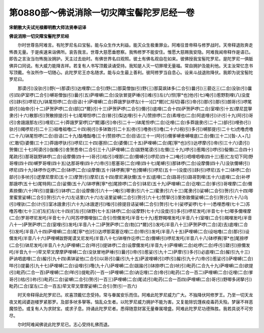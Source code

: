 第0880部～佛说消除一切灾障宝髻陀罗尼经一卷
==============================================

**宋朝散大夫试光禄卿明教大师法贤奉诏译**

**佛说消除一切灾障宝髻陀罗尼经**


　　尔时世尊告阿难言。有陀罗尼名曰宝髻。能与众生作大利益。能灭众生极重罪业。阿难往昔帝释与修罗战时。天帝释退败奔走怖畏无量。于是疾速来诣佛所。哀告我言。世尊大慈愿垂愍察。我怖修罗不能安住。惟愿大慈赐我安隐。阿难我闻帝释作是语已。即告之言汝当勿怖施汝拥护。天主过去劫时。有佛世界名曰观照。彼土有佛名观自在如来。彼佛授我宝髻陀罗尼。是陀罗尼一俱胝佛异口同说。有大威力能降吉祥。若复有人书写顶戴读诵受持。我知是人灭一切罪增无量福。常自拥护及能利他。天主汝常忆念书写顶戴。令汝所作一切随心。此陀罗尼王亦名随求。能与众生最上善利。彼阿修罗当自息心。设来斗战退败降伏。我即为说宝髻陀罗尼曰。

　　那谟(引)没驮(引)野(一)那谟(引)达哩摩(二合引)野(二)那莫僧伽(引)野(三)那莫飒钵多(二合引)曩(引)三藐讫三(二合)没驮(引)曩(引四)萨室啰(二合引)嚩哥僧伽(引)曩(引五)萨哩嚩(二合)没驮冒提萨埵(引)难(引)左(六)怛[寧*也]他(引七)唵(引)惹野割哩(八)没度(引)跢(引)啰尼(九)钵尾怛啰(二合)目诘(十)萨哩嚩(二合)莽誐罗驮啰左(十一)[口*爾](仁际切)暮(引)帝(引)那(引)那(引)朗哥(引)啰尾部(引)始帝(引十二)萨贺萨啰(二合)部[口*爾](引十三)萨贺萨啰(二合引)儞(引)底哩(二合十四)萨贺萨啰(二合)室哩(引十五)摩尼昆拏隶(引十六)散那(引)贺散捺提(引十七)尾唧怛啰(二合)冒(引)梨达哩(引十八)赞捺啰(二合)素哩也(二合)阿底哩(引)计(引十九)阿(引)哥(引)舍誐誐那左(引)哩尼(二十)莽誐罗室啰[口*爾]暮(引)帝(引二十一)钵尾怛啰(二合)讫哩(二合)多莽誐隶(引二十二)部(引)哩弥(引)驮(引)羯啰尼(引二十三)祖噜祖噜(二十四)税(引)多钵致(引二十五)弥(引)噜弥(引)噜(二十六)税(引)多(引)嚩那提(引二十七)虎噜虎噜(二十八)钵尾怛啰(二合)目诘(二十九)酤噜酤噜(三十)赞捺啰(二合)目诘(三十一)阿(引)儞爹嚩舍嚩哩底(二合)儞(三十二)[昝-人+几](仁敢切)婆儞(三十三)莽誐啰驮(引)啰尼(三十四)塞担(二合)婆儞(三十五)萨哩嚩(二合)尾[寧*也](引)达啰摩(引)帝(引三十六)谟(引)贺儞(三十七)阿谟(引)伽播(引)舍贺悉帝(二合引三十八)萨哩嚩(二合)跋野尾谟(引)左儞(三十九)啰(引)惹陬(引)啰(引)儗儞(二合四十)尾疏(引)那哥跋野钵啰(二合)设摩儞(四十一)哥(引)枯(引)哩那(二合)儞嚩(引)啰尼(四十二)唵(引)呬哩呬哩(四十三)惹(仁左切下同)野哥哩(四十四)嚩罗哥哩(四十五)达那哥哩(四十六)帝(引)惹塞哥(二合)哩(四十七)尾嚩(引)那钵啰(二合)设摩儞(四十八)没驮儞嚩(引)啰尼(四十九)钵啰作讫啰(二合)钵啰(二合)设摩儞(五十)钵啰赛[寧*也]儞嚩(引)啰尼(五十一)没度(引)跢(引)啰尼(五十二)钵啰(二合)部(引)多吠(引)逻摩尼摩尼(五十三)摩贺(引)摩尼(五十四)摩尼满驮儞(五十五)底哩(二合)路哥(引)路哥割哩(五十六)底哩(二合)补啰那誐啰(五十七)尾特网(二合)娑儞(五十八)钵啰赛[寧*也]尾捺啰(二合引)钵尼(五十九)萨哩嚩(二合)讫哩(二合)爹(引)哥哩摩(二合)儞素捺儞(六十)咩(引)提曩(引)钵啰(二合)设摩儞(引六十一)唵(引)唧隶(引六十二)蜜隶(引六十三)尾隶(引)娑嚩(二合引)贺(引六十四)唧里蜜里娑嚩(二合引)贺(引六十六)左诘里(六十六)左诘里娑嚩(二合引)贺(引六十七)赞拏(引)里弥致儞娑嚩(二合引)贺(引六十八)乌(引)哩驮(二合)计(引)室冰誐隶(引六十九)冰誐逻(引)嗤(引)捺提目诘娑嚩(二合引)贺(引七十)娑啰娑啰(七十一)悉哩悉哩(七十二)苏噜苏噜(七十三)扪左扪左(七十四)扪左(引)钵野(七十五)钵啰(二合)设摩野(七十六)没度(引)多(引)啰尼发吒(半音七十七)唧多儞哩摩(二合)罗哥啰尼发吒(半音七十八)阿苏啰儞哩伽(二合引)怛儞发吒(半音七十九)惹野羯哩发吒(半音八十)室哩(二合引)羯哩发吒(半音八十一)萨贺萨啰(二合)室哩(引)发吒(半音八十二)萨贺萨啰(二合)勃[口*爾](引)发吒(半音八十三)萨贺萨啰(二合)泥(去)底哩(二合引)发吒(半音八十四)萨哩嚩(二合)尾[寧*也](引)达啰那莫塞讫哩(二合)带(引)发吒(半音八十五)萨哩嚩(二合)设咄噜(二合)那(引)设儞发吒(半音八十六)萨哩嚩跋野尾谟叉尼发吒(半音八十七)钵哩作讫啰(二合)儞嚩(引)啰尼发吒(半音八十八)钵啰赛[寧*也]尾捺啰(二合引)钵尼发吒(半音八十九)萨哩嚩(二合)咩(引)提钵啰(二合)设摩儞发吒(半音九十)萨哩嚩(二合)屹啰(二合)呼(引)蹉(引)捺儞发吒(半音九十一)荦叉荦叉摩摩萨哩嚩(二合)没驮冒地萨埵(引)曩(引)帝(引)惹娑(引九十二)萨摩(引)多(引)必底哩(二合)赧(引九十三)萨讷呬底哩(二合)赧(引九十四)素钵娑他(二合引)以哥(引)曩(引九十五)萨波哩嚩(引)啰(引)赧(引九十六)帝(引)惹娑(引)萨哩嚩(二合)咩(引)提曩(引九十七)萨哩嚩(二合)设哩(引)囕(九十八)萨哩嚩(二合)跋踰(引)钵捺啰(二合)吠(引)毗药(二合九十九)萨哩嚩(二合)欲提(引)毗药(二合一百)萨哩嚩(二合)咩(引)提毗药(一百一)萨哩嚩(二合)讷讫哩(二合)帝(引)毗药(二合一百二)萨哩嚩(二合)讫哩(二合)爹哥(引)枯(引)祢(引)毗药(二合)娑嚩(二合引)贺(引一百三)萨哩嚩(二合)尾试(引)毗药(二合一百四)萨哩嚩(二合)哥(引)野唧多闭拏(引)毗药(二合)室左(二合一百五)荦叉荦叉摩摩娑嚩(二合引)贺(引一百六)

　　时天帝释得此陀罗尼已。欢喜顶戴忆念受持。常与眷属安乐而住。阿难此陀罗尼威力广大。不独降伏阿修罗王。乃至一切天龙夜叉乾闼婆迦楼罗紧那罗。及部多吠多拏等。恼乱众生者。以陀罗尼威力拥护不能为害。又复能除饥馑疾疫毒药夭殁。梦寐不祥恶魔惊恐。或复有人为求财宝。或求子息。持诵此陀罗尼者。悉得随意财富无量眷属增盛。阿难此陀罗尼功德殊胜。我若具说不可穷尽。

　　尔时阿难闻佛说此陀罗尼已。志心受持礼佛而退。
